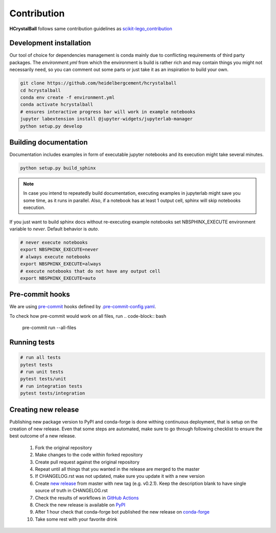 .. _contribution:

Contribution
============

**HCrystalBall** follows same contribution guidelines as scikit-lego_contribution_

.. _scikit-lego_contribution: https://scikit-lego.readthedocs.io/en/latest/contribution.html

Development installation
************************
Our tool of choice for dependencies management is conda mainly due to conflicting requirements of third party packages.
The `environment.yml` from which the environment is build is rather rich and may contain things you might not necessarily need,
so you can comment out some parts or just take it as an inspiration to build your own.

.. code-block:: bash

   git clone https://github.com/heidelbergcement/hcrystalball
   cd hcrystalball
   conda env create -f environment.yml
   conda activate hcrystalball
   # ensures interactive progress bar will work in example notebooks
   jupyter labextension install @jupyter-widgets/jupyterlab-manager
   python setup.py develop

Building documentation
**********************
Documentation includes examples in form of executable jupyter notebooks and its execution
might take several minutes.

.. code-block:: bash

   python setup.py build_sphinx

.. note::

    In case you intend to repeatedly build documentation, executing examples in jupyterlab
    might save you some time, as it runs in parallel. Also, if a notebook has at least 1 output cell,
    sphinx will skip notebooks execution.

If you just want to build sphinx docs without re-executing example notebooks set NBSPHINX_EXECUTE
environment variable to `never`. Default behavior is `auto`.

.. code-block:: bash

   # never execute notebooks
   export NBSPHINX_EXECUTE=never
   # always execute notebooks
   export NBSPHINX_EXECUTE=always
   # execute notebooks that do not have any output cell
   export NBSPHINX_EXECUTE=auto

Pre-commit hooks
****************
We are using pre-commit_ hooks
defined by `.pre-commit-config.yaml`_.

To check how pre-commit would work on all files, run
.. code-block:: bash
    pre-commit run --all-files

Running tests
*************

.. code-block:: bash

   # run all tests
   pytest tests
   # run unit tests
   pytest tests/unit
   # run integration tests
   pytest tests/integration

Creating new release
********************
Publishing new package version to PyPI and conda-forge is done withing continuous deployment, that is setup on the creation of new release.
Even that some steps are automated, make sure to go through following checklist to ensure the best outcome of a new release.

  #. Fork the original repository
  #. Make changes to the code within forked repository
  #. Create pull request against the original repository
  #. Repeat until all things that you wanted in the release are merged to the master
  #. If CHANGELOG.rst was not updated, make sure you update it with a new version
  #. Create `new release`_ from master with new tag (e.g. v0.2.1).
     Keep the description blank to have single source of truth in CHANGELOG.rst
  #. Check the results of workflows in `GitHub Actions`_
  #. Check the new release is available on PyPI_
  #. After 1 hour check that conda-forge bot published the new release on conda-forge_
  #. Take some rest with your favorite drink

.. _pre-commit: https://pre-commit.com
.. _.pre-commit-config.yaml: https://github.com/heidelbergcement/hcrystalball/blob/master/.pre-commit-config.yaml
.. _new release: https://help.github.com/en/enterprise/2.13/user/articles/creating-releases
.. _GitHub Actions: https://github.com/heidelbergcement/hcrystalball/actions
.. _PyPI: https://pypi.org/project/hcrystalball
.. _conda-forge: https://conda-forge.org/feedstocks
